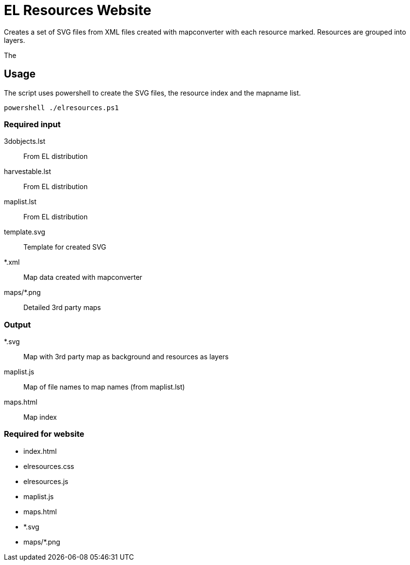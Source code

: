 EL Resources Website
====================

Creates a set of SVG files from XML files created with mapconverter
with each resource marked. Resources are grouped into layers.

The 


== Usage

The script uses powershell to create the SVG files, the resource index and the mapname list.

----
powershell ./elresources.ps1
----

=== Required input
3dobjects.lst:: From EL distribution
harvestable.lst:: From EL distribution
maplist.lst:: From EL distribution
template.svg:: Template for created SVG
*.xml:: Map data created with mapconverter
maps/*.png:: Detailed 3rd party maps

=== Output
*.svg:: Map with 3rd party map as background and resources as layers
maplist.js:: Map of file names to map names (from maplist.lst)
maps.html:: Map index

=== Required for website
* index.html
* elresources.css
* elresources.js
* maplist.js
* maps.html
* *.svg
* maps/*.png
